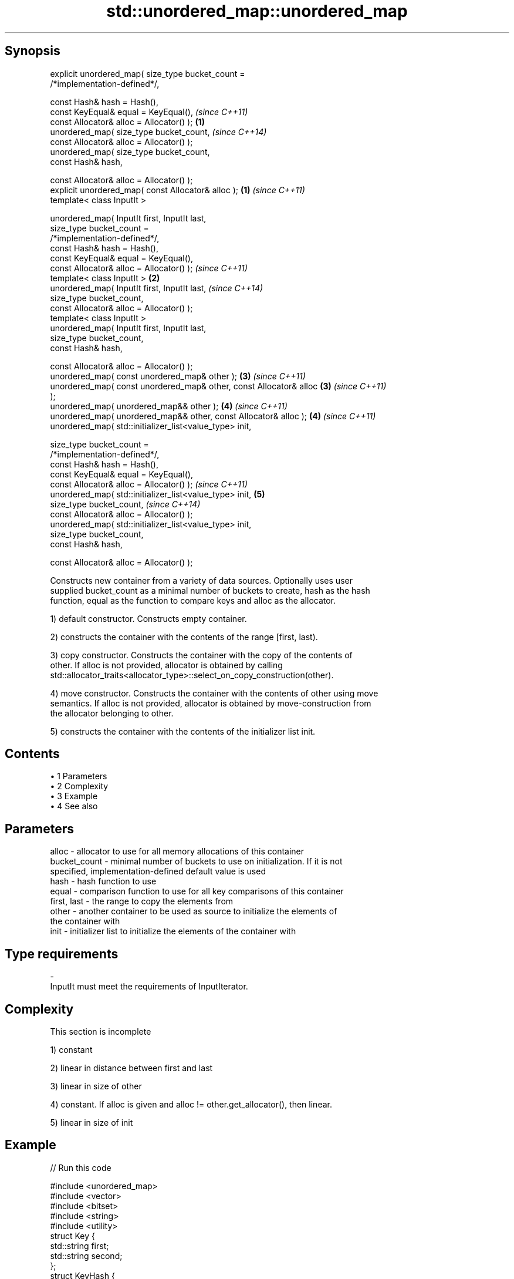 .TH std::unordered_map::unordered_map 3 "Apr 19 2014" "1.0.0" "C++ Standard Libary"
.SH Synopsis
   explicit unordered_map( size_type bucket_count =
   /*implementation-defined*/,

                           const Hash& hash = Hash(),
                           const KeyEqual& equal = KeyEqual(),            \fI(since C++11)\fP
                           const Allocator& alloc = Allocator() );    \fB(1)\fP
   unordered_map( size_type bucket_count,                                 \fI(since C++14)\fP
                           const Allocator& alloc = Allocator() );
   unordered_map( size_type bucket_count,
                           const Hash& hash,

                           const Allocator& alloc = Allocator() );
   explicit unordered_map( const Allocator& alloc );                  \fB(1)\fP \fI(since C++11)\fP
   template< class InputIt >

   unordered_map( InputIt first, InputIt last,
                  size_type bucket_count =
   /*implementation-defined*/,
                  const Hash& hash = Hash(),
                  const KeyEqual& equal = KeyEqual(),
                  const Allocator& alloc = Allocator() );                 \fI(since C++11)\fP
   template< class InputIt >                                          \fB(2)\fP
   unordered_map( InputIt first, InputIt last,                            \fI(since C++14)\fP
                  size_type bucket_count,
                  const Allocator& alloc = Allocator() );
   template< class InputIt >
   unordered_map( InputIt first, InputIt last,
                  size_type bucket_count,
                  const Hash& hash,

                  const Allocator& alloc = Allocator() );
   unordered_map( const unordered_map& other );                       \fB(3)\fP \fI(since C++11)\fP
   unordered_map( const unordered_map& other, const Allocator& alloc  \fB(3)\fP \fI(since C++11)\fP
   );
   unordered_map( unordered_map&& other );                            \fB(4)\fP \fI(since C++11)\fP
   unordered_map( unordered_map&& other, const Allocator& alloc );    \fB(4)\fP \fI(since C++11)\fP
   unordered_map( std::initializer_list<value_type> init,

                  size_type bucket_count =
   /*implementation-defined*/,
                  const Hash& hash = Hash(),
                  const KeyEqual& equal = KeyEqual(),
                  const Allocator& alloc = Allocator() );                 \fI(since C++11)\fP
   unordered_map( std::initializer_list<value_type> init,             \fB(5)\fP
                  size_type bucket_count,                                 \fI(since C++14)\fP
                  const Allocator& alloc = Allocator() );
   unordered_map( std::initializer_list<value_type> init,
                  size_type bucket_count,
                  const Hash& hash,

                  const Allocator& alloc = Allocator() );

   Constructs new container from a variety of data sources. Optionally uses user
   supplied bucket_count as a minimal number of buckets to create, hash as the hash
   function, equal as the function to compare keys and alloc as the allocator.

   1) default constructor. Constructs empty container.

   2) constructs the container with the contents of the range [first, last).

   3) copy constructor. Constructs the container with the copy of the contents of
   other. If alloc is not provided, allocator is obtained by calling
   std::allocator_traits<allocator_type>::select_on_copy_construction(other).

   4) move constructor. Constructs the container with the contents of other using move
   semantics. If alloc is not provided, allocator is obtained by move-construction from
   the allocator belonging to other.

   5) constructs the container with the contents of the initializer list init.

.SH Contents

     • 1 Parameters
     • 2 Complexity
     • 3 Example
     • 4 See also

.SH Parameters

   alloc        - allocator to use for all memory allocations of this container
   bucket_count - minimal number of buckets to use on initialization. If it is not
                  specified, implementation-defined default value is used
   hash         - hash function to use
   equal        - comparison function to use for all key comparisons of this container
   first, last  - the range to copy the elements from
   other        - another container to be used as source to initialize the elements of
                  the container with
   init         - initializer list to initialize the elements of the container with
.SH Type requirements
   -
   InputIt must meet the requirements of InputIterator.

.SH Complexity

    This section is incomplete

   1) constant

   2) linear in distance between first and last

   3) linear in size of other

   4) constant. If alloc is given and alloc != other.get_allocator(), then linear.

   5) linear in size of init

.SH Example

   
// Run this code

 #include <unordered_map>
 #include <vector>
 #include <bitset>
 #include <string>
 #include <utility>
  
 struct Key {
     std::string first;
     std::string second;
 };
  
 struct KeyHash {
  std::size_t operator()(const Key& k) const
  {
      return std::hash<std::string>()(k.first) ^
             (std::hash<std::string>()(k.second) << 1);
  }
 };
  
 struct KeyEqual {
  bool operator()(const Key& lhs, const Key& rhs) const
  {
     return lhs.first == rhs.first && lhs.second == rhs.second;
  }
 };
  
 int main()
 {
     // default constructor: empty map
     std::unordered_map<std::string, std::string> m1;
  
     // list constructor
     std::unordered_map<int, std::string> m2 =
     {
         {1, "foo"},
         {3, "bar"},
         {2, "baz"},
     };
  
     // copy constructor
     std::unordered_map<int, std::string> m3 = m2;
  
     // move constructor
     std::unordered_map<int, std::string> m4 = std::move(m2);
  
     // range constructor
     std::vector<std::pair<std::bitset<8>, int>> v = { {0x12, 1}, {0x01,-1} };
     std::unordered_map<std::bitset<8>, double> m5(v.begin(), v.end());
  
     // constructor for a custom type
     std::unordered_map<Key, std::string, KeyHash, KeyEqual> m6 = {
             { {"John", "Doe"}, "example"},
             { {"Mary", "Sue"}, "another"}
     };
 }

.SH See also

   operator= assigns values to the container
             \fI(public member function)\fP

.SH Category:

     • Todo without reason
